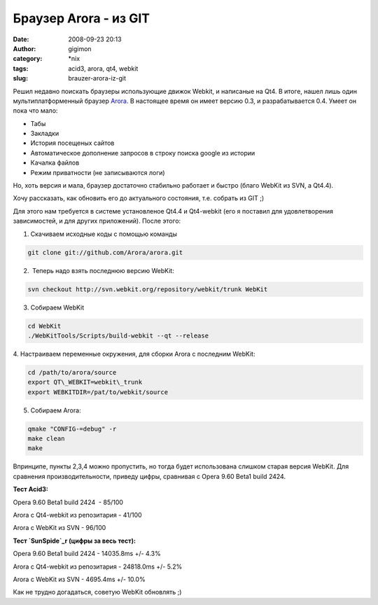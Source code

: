 Браузер Arora - из GIT
######################
:date: 2008-09-23 20:13
:author: gigimon
:category: \*nix
:tags: acid3, arora, qt4, webkit
:slug: brauzer-arora-iz-git

Решил недавно поискать браузеры использующие движок Webkit, и написаные
на Qt4. В итоге, нашел лишь один мультиплатформенный браузер `Arora`_. В
настоящее время он имеет версию 0.3, и разрабатывается 0.4. Умеет он
пока что мало:

-  Табы
-  Закладки
-  История посещеных сайтов
-  Автоматическое дополнение запросов в строку поиска google из истории
-  Качалка файлов
-  Режим приватности (не записываются логи)

Но, хоть версия и мала, браузер достаточно стабильно работает и быстро
(благо WebKit из SVN, а Qt4.4).

Хочу рассказать, как обновить его до актуального состояния, т.е. собрать
из GIT ;)

Для этого нам требуется в системе установленое Qt4.4 и Qt4-webkit (его я
поставил для удовлетворения зависимостей, и для других приложений).
После этого:

1. Скачиваем исходные коды с помощью команды

.. code-block:: bash

   git clone git://github.com/Arora/arora.git

2.  Теперь надо взять последнюю версию WebKit:

.. code-block:: bash

   svn checkout http://svn.webkit.org/repository/webkit/trunk WebKit

3. Собираем WebKit

.. code-block:: bash

   cd WebKit
   ./WebKitTools/Scripts/build-webkit --qt --release

4. Настраиваем переменные окружения, для сборки Arora с последним
WebKit:

.. code-block:: bash

   cd /path/to/arora/source
   export QT\_WEBKIT=webkit\_trunk
   export WEBKITDIR=/pat/to/webkit/source

5. Собираем Arora:

.. code-block:: bash

   qmake "CONFIG-=debug" -r
   make clean
   make

Впринципе, пункты 2,3,4 можно пропустить, но тогда будет использована
слишком старая версия WebKit. Для сравнения производительности, приведу
цифры, сравнивая с Opera 9.60 Beta1 build 2424.

**Тест Acid3:**

Opera 9.60 Beta1 build 2424  - 85/100

Arora с Qt4-webkit из репозитария - 41/100

Arora с WebKit из SVN - 96/100

**Тест `SunSpide`_\ r (цифры за весь тест):**

Opera 9.60 Beta1 build 2424 - 14035.8ms +/- 4.3%

Arora с Qt4-webkit из репозитария - 24818.0ms +/- 5.2%

Arora с WebKit из SVN - 4695.4ms +/- 10.0%

Как не трудно догадаться, советую WebKit обновлять ;)

.. _Arora: http://code.google.com/p/arora/
.. _SunSpide: http://www2.webkit.org/perf/sunspider-0.9/
